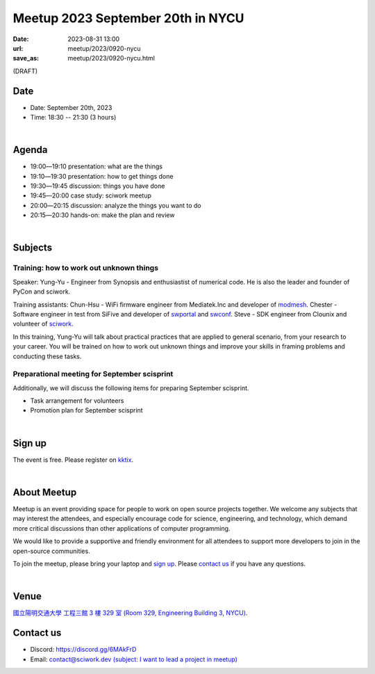 ========================================
Meetup 2023 September 20th in NYCU
========================================

:date: 2023-08-31 13:00
:url: meetup/2023/0920-nycu
:save_as: meetup/2023/0920-nycu.html

(DRAFT)

Date
-----

* Date: September 20th, 2023
* Time: 18:30 -- 21:30 (3 hours)

|

Agenda
--------

* 19:00―19:10 presentation: what are the things
* 19:10―19:30 presentation: how to get things done
* 19:30―19:45 discussion: things you have done
* 19:45―20:00 case study: sciwork meetup
* 20:00―20:15 discussion: analyze the things you want to do
* 20:15―20:30 hands-on: make the plan and review

|

Subjects
------------------

Training: how to work out unknown things
+++++++++++++++++++++++++++++++++++++++++++++++++++++++++++++++++++++++++++++++++++++++++++

Speaker: 
Yung-Yu - Engineer from Synopsis and enthusiastist of numerical code. He is also 
the leader and founder of PyCon and sciwork.

Training assistants: 
Chun-Hsu - WiFi firmware engineer from Mediatek.Inc and developer of `modmesh <https://github.com/solvcon/modmesh>`_. 
Chester - Software engineer in test from SiFive and developer of `swportal <https://github.com/sciwork/swportal>`_ 
and `swconf <https://github.com/sciwork/swconf>`_.
Steve - SDK engineer from Clounix and volunteer of `sciwork <https://sciwork.dev/>`_.

In this training, Yung-Yu will talk about practical practices that are applied to general 
scenario, from your research to your career. You will be trained on how to work 
out unknown things and improve your skills in framing problems and conducting these tasks.

Preparational meeting for September scisprint
++++++++++++++++++++++++++++++++++++++++++++++++

Additionally, we will discuss the following items for preparing September scisprint. 

* Task arrangement for volunteers
* Promotion plan for September scisprint

|

Sign up
------------

The event is free. Please register on `kktix
<https://sciwork.kktix.cc/events/meetup-20230920>`__.

|

About Meetup
------------

Meetup is an event providing space for people to work on open source
projects together. We welcome any subjects that may interest the attendees,
and especially encourage code for science, engineering, and technology, which
demand more critical discussions than other applications of computer
programming.

We would like to provide a supportive and friendly environment for all 
attendees to support more developers to join in the open-source communities. 

To join the meetup, please bring your laptop and `sign up <#sign-up>`__. Please
`contact us <#contact-us>`__ if you have any questions.

|

Venue
-----

`國立陽明交通大學 工程三館 3 樓 329 室 (Room 329, Engineering Building 3, NYCU)
<https://goo.gl/maps/TgDYwohB3CBmQgww9>`__.

.. raw:: html

  <div style="overflow:hidden; padding-bottom:56.25%; position:relative; height:0;">
    <iframe src="https://www.google.com/maps/embed?pb=!1m18!1m12!1m3!1d905.5596639949631!2d120.99673777209487!3d24.787280157478236!2m3!1f0!2f0!3f0!3m2!1i1024!2i768!4f13.1!3m3!1m2!1s0x3468360f96adabd7%3A0xedfd1ba0fa6c6bf7!2z5ZyL56uL6Zm95piO5Lqk6YCa5aSn5a24IOW3peeoi-S4iemkqA!5e0!3m2!1szh-TW!2stw!4v1678519228058!5m2!1szh-TW!2stw" 
      style="left:0; top:0; height:100%; width:100%; position:absolute; border:0;" allowfullscreen="" loading="lazy" referrerpolicy="no-referrer-when-downgrade">
    </iframe>
  </div>

Contact us
----------

* Discord: https://discord.gg/6MAkFrD
* Email: `contact@sciwork.dev (subject: I want to lead a project in meetup)
  <mailto:contact@sciwork.dev?subject=[sciwork]%20I%20want%20to%20lead%20a%20project%20in%20scisprint>`__

